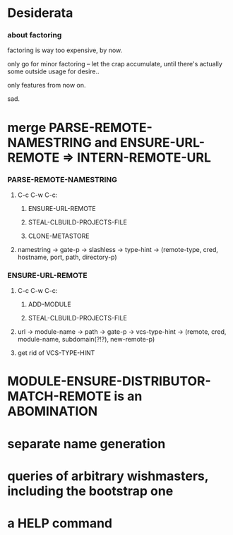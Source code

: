 #+STARTUP: hidestars odd
#+TODO: UNKNOWN INCOMPLETE | DONE



* Desiderata
*** about factoring

    factoring is way too expensive, by now.

    only go for minor factoring -- let the crap accumulate,
    until there's actually some outside usage for desire..

    only features from now on.

    sad.

* merge PARSE-REMOTE-NAMESTRING and ENSURE-URL-REMOTE => INTERN-REMOTE-URL
*** PARSE-REMOTE-NAMESTRING
***** C-c C-w C-c:
******* ENSURE-URL-REMOTE
******* STEAL-CLBUILD-PROJECTS-FILE
******* CLONE-METASTORE
***** namestring -> gate-p -> slashless -> type-hint -> (remote-type, cred, hostname, port, path, directory-p)
*** ENSURE-URL-REMOTE
***** C-c C-w C-c:
******* ADD-MODULE
******* STEAL-CLBUILD-PROJECTS-FILE
***** url -> module-name -> path -> gate-p -> vcs-type-hint -> (remote, cred, module-name, subdomain(?!?), new-remote-p)
***** get rid of VCS-TYPE-HINT
* MODULE-ENSURE-DISTRIBUTOR-MATCH-REMOTE is an ABOMINATION
* separate name generation
* queries of arbitrary wishmasters, including the bootstrap one
* a HELP command

